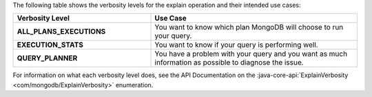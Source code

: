 The following table shows the verbosity levels for the explain
operation and their intended use cases:

.. list-table::
   :header-rows: 1
   :stub-columns: 1
   :widths: 40 60

   * - Verbosity Level
     - Use Case

   * - ALL_PLANS_EXECUTIONS
     - You want to know which plan MongoDB will choose to run your query.

   * - EXECUTION_STATS
     - You want to know if your query is performing well.

   * - QUERY_PLANNER
     - You have a problem with your query and you want as much information
       as possible to diagnose the issue.
     
For information on what each verbosity level does, see the API
Documentation on the :java-core-api:`ExplainVerbosity
<com/mongodb/ExplainVerbosity>` enumeration.